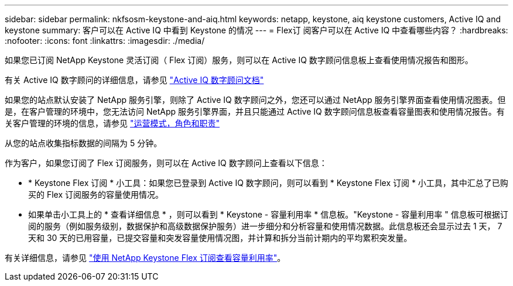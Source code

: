 ---
sidebar: sidebar 
permalink: nkfsosm-keystone-and-aiq.html 
keywords: netapp, keystone, aiq keystone customers, Active IQ and keystone 
summary: 客户可以在 Active IQ 中看到 Keystone 的情况 
---
= Flex订 阅客户可以在 Active IQ 中查看哪些内容？
:hardbreaks:
:nofooter: 
:icons: font
:linkattrs: 
:imagesdir: ./media/


[role="lead"]
如果您已订阅 NetApp Keystone 灵活订阅（ Flex 订阅）服务，则可以在 Active IQ 数字顾问信息板上查看使用情况报告和图形。

有关 Active IQ 数字顾问的详细信息，请参见 link:https://docs.netapp.com/us-en/active-iq/index.html["Active IQ 数字顾问文档"]

如果您的站点默认安装了 NetApp 服务引擎，则除了 Active IQ 数字顾问之外，您还可以通过 NetApp 服务引擎界面查看使用情况图表。但是，在客户管理的环境中，您无法访问 NetApp 服务引擎界面，并且只能通过 Active IQ 数字顾问信息板查看容量图表和使用情况报告。有关客户管理的环境的信息，请参见 link:nkfsosm_overview.html["运营模式，角色和职责"]

从您的站点收集指标数据的间隔为 5 分钟。

作为客户，如果您订阅了 Flex 订阅服务，则可以在 Active IQ 数字顾问上查看以下信息：

* * Keystone Flex 订阅 * 小工具：如果您已登录到 Active IQ 数字顾问，则可以看到 * Keystone Flex 订阅 * 小工具，其中汇总了已购买的 Flex 订阅服务的容量使用情况。
* 如果单击小工具上的 * 查看详细信息 * ，则可以看到 * Keystone - 容量利用率 * 信息板。"Keystone - 容量利用率 " 信息板可根据订阅的服务（例如服务级别，数据保护和高级数据保护服务）进一步细分和分析容量和使用情况数据。此信息板还会显示过去 1 天， 7 天和 30 天的已用容量，已提交容量和突发容量使用情况图，并计算和拆分当前计期内的平均累积突发量。


有关详细信息，请参见 link:https://docs.netapp.com/us-en/active-iq/task_view_keystone_capacity_utilization.html["使用 NetApp Keystone Flex 订阅查看容量利用率"]。
